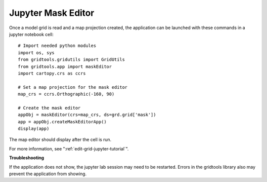 .. _jupyter-mask-editor-application:

*******************
Jupyter Mask Editor
*******************

Once a model grid is read and a map projection created, the application
can be launched with these commands in a jupyter notebook cell::

    # Import needed python modules
    import os, sys
    from gridtools.gridutils import GridUtils
    from gridtools.app import maskEditor
    import cartopy.crs as ccrs

    # Set a map projection for the mask editor
    map_crs = ccrs.Orthographic(-160, 90)

    # Create the mask editor
    appObj = maskEditor(crs=map_crs, ds=grd.grid['mask'])
    app = appObj.createMaskEditorApp()
    display(app)

The map editor should display after the cell is run.

.. image:: ../tutorials/MaskEditor.png

For more information, see ":ref:`edit-grid-jupyter-tutorial`".

**Troubleshooting**

If the application does not show, the jupyter lab session may
need to be restarted.  Errors in the gridtools library also
may prevent the application from showing.
